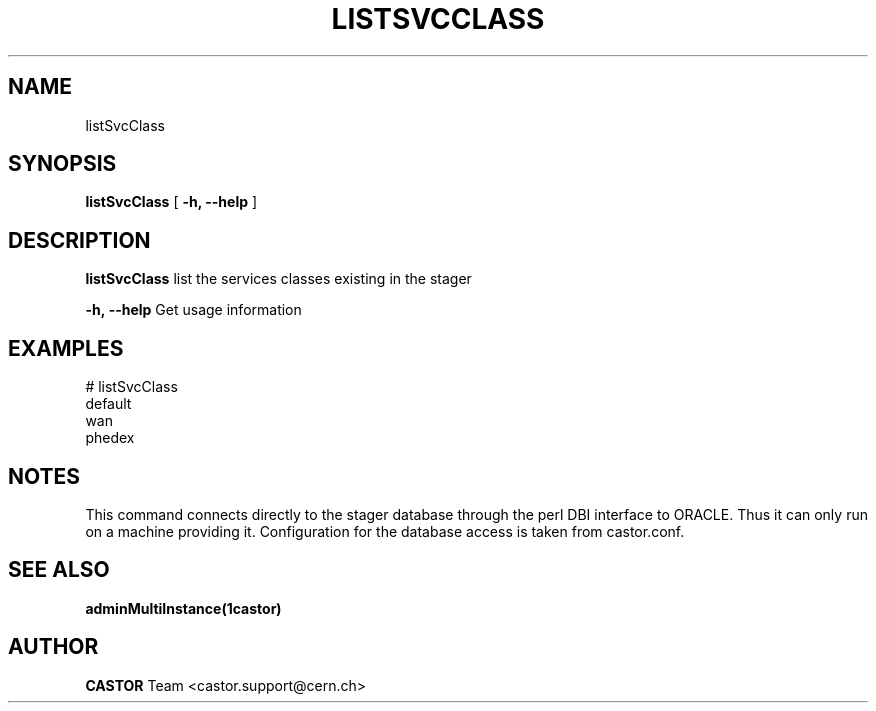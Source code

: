 .\" @(#)$RCSfile: listSvcClass.man,v $ $Revision: 1.6 $ $Date: 2006/04/24 16:13:40 $ CERN IT/ADC Olof Barring
.\" Copyright (C) 2005 by CERN IT/ADC
.\" All rights reserved
.\"
.TH LISTSVCCLASS 1 "$Date: 2006/04/24 16:13:40 $" CASTOR "list existing service classes in the stager"
.SH NAME
listSvcClass
.SH SYNOPSIS
.B listSvcClass
[
.BI -h, 
.BI --help
]
.SH DESCRIPTION
.B listSvcClass
list the services classes existing in the stager
.LP
.BI \-h,\ \-\-help
Get usage information
.SH EXAMPLES
.fi
# listSvcClass
.fi
default
.fi
wan
.fi
phedex
.ft
.fi
.SH NOTES
This command connects directly to the stager database through
the perl DBI interface to ORACLE. Thus it can only run on
a machine providing it.
Configuration for the database access is taken from castor.conf.

.SH SEE ALSO
.BR adminMultiInstance(1castor)

.SH AUTHOR
\fBCASTOR\fP Team <castor.support@cern.ch>
